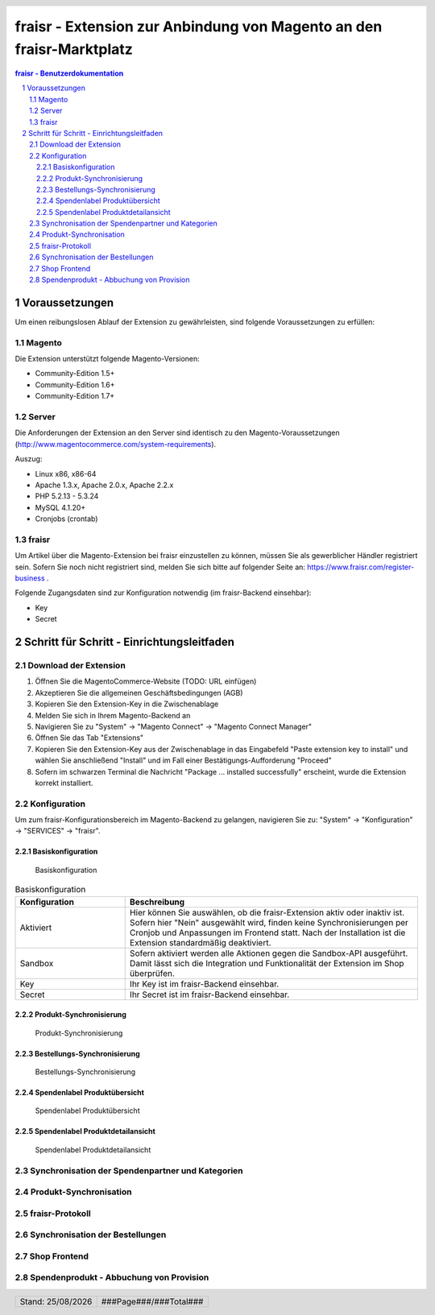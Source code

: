 .. |date| date:: %d/%m/%Y
.. |year| date:: %Y

.. footer::
   .. class:: tablefooter

   +-------------------------+-------------------------+
   | Stand: |date|           | .. class:: rightalign   |
   |                         |                         |
   |                         | ###Page###/###Total###  |
   +-------------------------+-------------------------+

.. header::
   .. image:: images/logo.png
      :width: 3.5cm
      :height: 1.225cm
      :align: right

.. sectnum::

=====================================================================
fraisr - Extension zur Anbindung von Magento an den fraisr-Marktplatz
=====================================================================

.. raw:: pdf

   PageBreak

.. contents:: fraisr - Benutzerdokumentation

.. raw:: pdf

   PageBreak


Voraussetzungen
===============

Um einen reibungslosen Ablauf der Extension zu gewährleisten, sind folgende Voraussetzungen zu erfüllen:

Magento
-------

Die Extension unterstützt folgende Magento-Versionen:

- Community-Edition 1.5+
- Community-Edition 1.6+
- Community-Edition 1.7+

Server
------

Die Anforderungen der Extension an den Server sind identisch zu den 
Magento-Voraussetzungen (http://www.magentocommerce.com/system-requirements).

Auszug:

- Linux x86, x86-64
- Apache 1.3.x, Apache 2.0.x, Apache 2.2.x
- PHP 5.2.13 - 5.3.24
- MySQL 4.1.20+
- Cronjobs (crontab)


fraisr
------

Um Artikel über die Magento-Extension bei fraisr einzustellen zu können, müssen Sie als gewerblicher
Händler registriert sein. Sofern Sie noch nicht registriert sind, melden Sie sich bitte auf folgender Seite an:
https://www.fraisr.com/register-business .

Folgende Zugangsdaten sind zur Konfiguration notwendig (im fraisr-Backend einsehbar):

- Key
- Secret

Schritt für Schritt - Einrichtungsleitfaden
===========================================

Download der Extension
----------------------

#. Öffnen Sie die MagentoCommerce-Website (TODO: URL einfügen)
#. Akzeptieren Sie die allgemeinen Geschäftsbedingungen (AGB)
#. Kopieren Sie den Extension-Key in die Zwischenablage
#. Melden Sie sich in Ihrem Magento-Backend an
#. Navigieren Sie zu "System" -> "Magento Connect" -> "Magento Connect Manager"
#. Öffnen Sie das Tab "Extensions"
#. Kopieren Sie den Extension-Key aus der Zwischenablage in das Eingabefeld "Paste extension key to install" und wählen Sie anschließend "Install" und im Fall einer Bestätigungs-Aufforderung "Proceed"
#. Sofern im schwarzen Terminal die Nachricht "Package ... installed successfully" erscheint, wurde die Extension korrekt installiert.


Konfiguration
-------------

Um zum fraisr-Konfigurationsbereich im Magento-Backend zu gelangen, navigieren Sie zu:
"System" -> "Konfiguration" -> "SERVICES" -> "fraisr".

Basiskonfiguration
~~~~~~~~~~~~~~~~~~

.. figure:: images/screenshots/configarea_basic.png
   :width: 12cm

   Basiskonfiguration

.. list-table:: Basiskonfiguration
   :widths: 15 40
   :header-rows: 1

   * - Konfiguration

     - Beschreibung

   * - Aktiviert

     - Hier können Sie auswählen, ob die fraisr-Extension aktiv oder inaktiv ist. Sofern hier "Nein" ausgewählt wird, finden keine 
       Synchronisierungen per Cronjob und Anpassungen im Frontend statt. Nach der Installation ist die Extension standardmäßig deaktiviert.

   * - Sandbox

     - Sofern aktiviert werden alle Aktionen gegen die Sandbox-API ausgeführt. Damit lässt sich die Integration und Funktionalität der Extension im Shop überprüfen.

   * - Key

     - Ihr Key ist im fraisr-Backend einsehbar.

   * - Secret

     - Ihr Secret ist im fraisr-Backend einsehbar.

Produkt-Synchronisierung
~~~~~~~~~~~~~~~~~~~~~~~~

.. figure:: images/screenshots/configarea_catalog_sync.png
   :width: 12cm

   Produkt-Synchronisierung




Bestellungs-Synchronisierung
~~~~~~~~~~~~~~~~~~~~~~~~~~~~

.. figure:: images/screenshots/configarea_frontend.png
   :width: 12cm

   Bestellungs-Synchronisierung



Spendenlabel Produktübersicht
~~~~~~~~~~~~~~~~~~~~~~~~~~~~~


.. figure:: images/screenshots/configarea_frontend_product_detail.png
   :width: 12cm

   Spendenlabel Produktübersicht




Spendenlabel Produktdetailansicht
~~~~~~~~~~~~~~~~~~~~~~~~~~~~~~~~~

.. figure:: images/screenshots/configarea_order_sync.png
   :width: 12cm

   Spendenlabel Produktdetailansicht



Synchronisation der Spendenpartner und Kategorien
-------------------------------------------------

Produkt-Synchronisation
-----------------------

fraisr-Protokoll
----------------

Synchronisation der Bestellungen
--------------------------------

Shop Frontend
-------------

Spendenprodukt - Abbuchung von Provision
----------------------------------------

